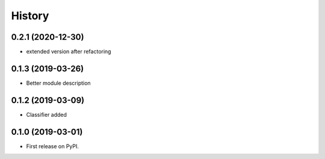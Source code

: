 =======
History
=======

0.2.1 (2020-12-30)
------------------

* extended version after refactoring

0.1.3 (2019-03-26)
------------------

* Better module description

0.1.2 (2019-03-09)
------------------

* Classifier added


0.1.0 (2019-03-01)
------------------

* First release on PyPI.
